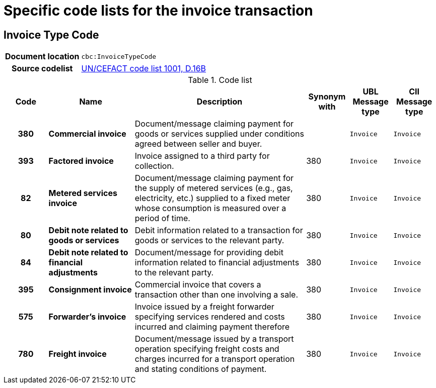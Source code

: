 
= Specific code lists for the invoice transaction



== Invoice Type Code

[cols="1,4"]
|===
h| Document location
| `cbc:InvoiceTypeCode`
h| Source codelist
|
 link:http://www.unece.org/fileadmin/DAM/trade/untdid/d16b/tred/tred1001.htm[UN/CEFACT code list 1001, D.16B]
|===


[cols="1h,2s,4a,1,1m,1m", options="header"]
.Code list
|===
| Code
| Name
| Description
| Synonym with
| UBL Message type
| CII Message type

| 380
| Commercial invoice
| Document/message claiming payment for goods or services supplied under conditions agreed between seller and buyer.
|
| Invoice
| Invoice


| 393
| Factored invoice
| Invoice assigned to a third party for collection.
| 380
| Invoice
| Invoice

| 82
| Metered services invoice
| Document/message claiming payment for the supply of metered services (e.g., gas, electricity, etc.) supplied to a fixed meter whose consumption is measured over a period of time.
| 380
| Invoice
| Invoice

| 80
| Debit note related to goods or services
| Debit information related to a transaction for goods or services to the relevant party.
| 380
| Invoice
| Invoice

| 84
| Debit note related to financial adjustments
| Document/message for providing debit information related to financial adjustments to the relevant party.
| 380
| Invoice
| Invoice

| 395
| Consignment invoice
| Commercial invoice that covers a transaction other than one involving a sale.
| 380
| Invoice
| Invoice

| 575
| Forwarder's invoice
| Invoice issued by a freight forwarder specifying services rendered and costs incurred and claiming payment therefore
| 380
| Invoice
| Invoice

| 780
| Freight invoice
| Document/message issued by a transport operation specifying freight costs and charges incurred for a transport operation and stating conditions of payment.
| 380
| Invoice
| Invoice

|===
